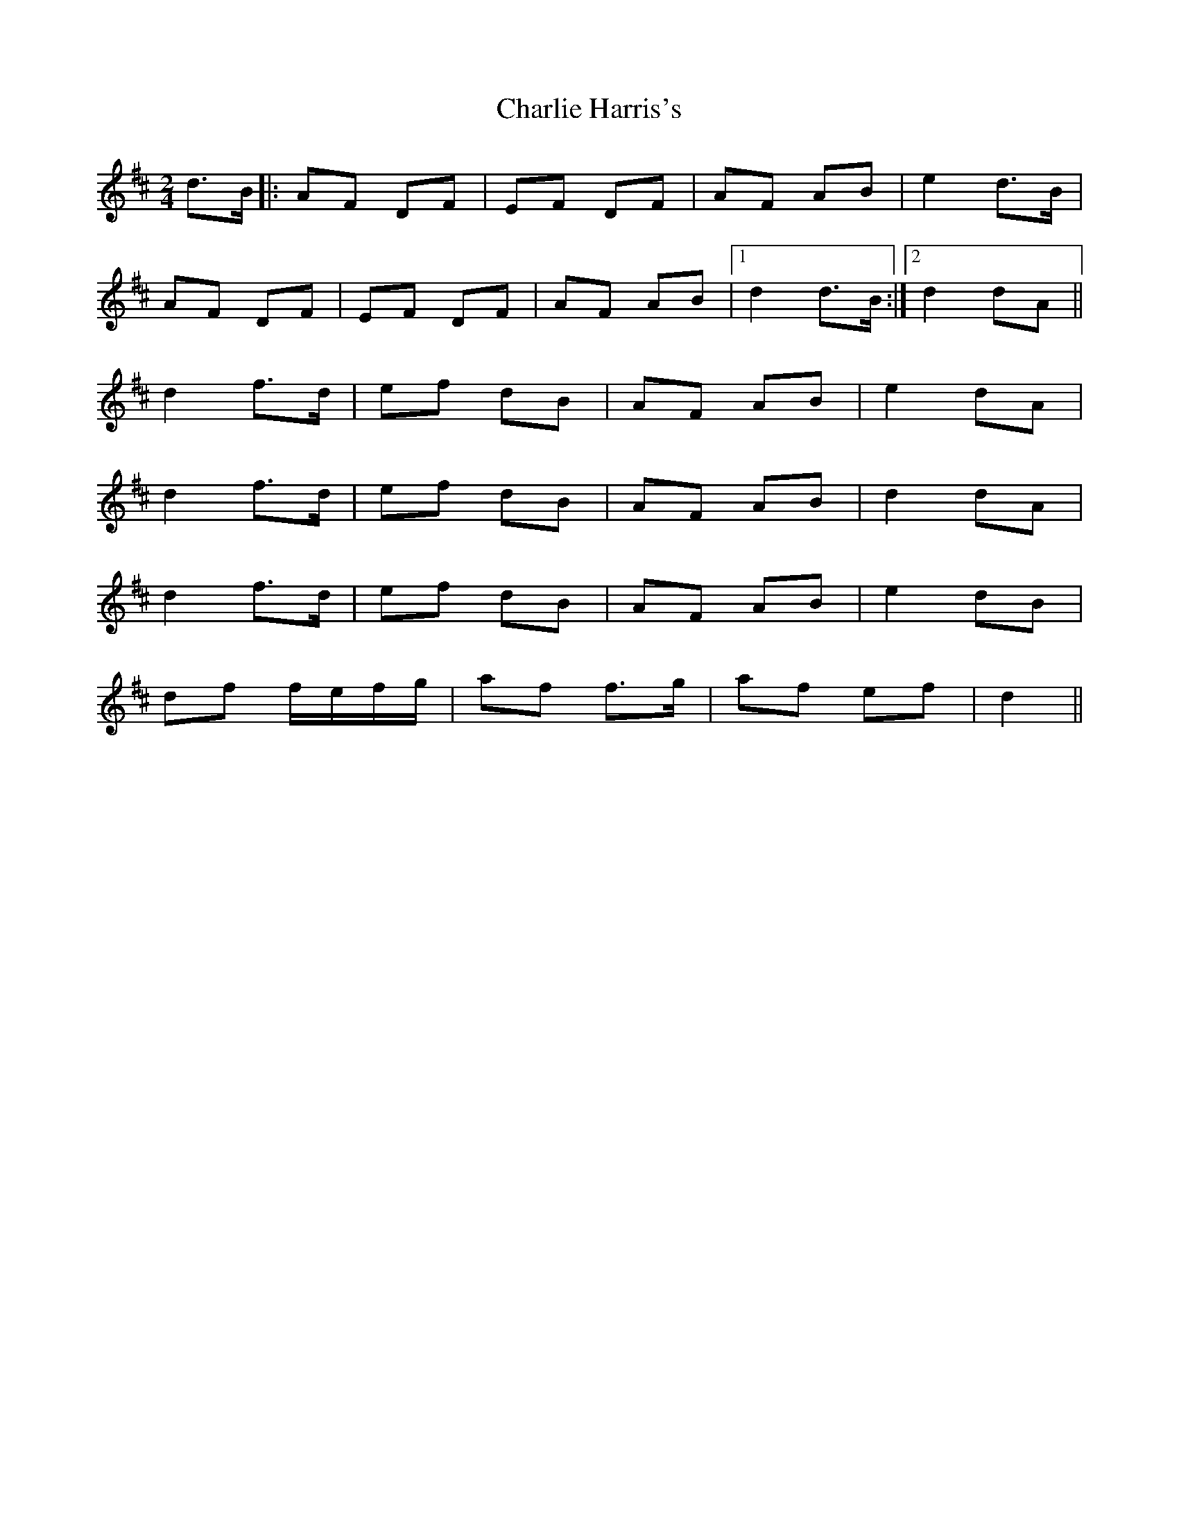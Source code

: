 X: 316
T: Charlie Harris's
R: polka
M: 2/4
L: 1/8
K: Dmaj
d>B|:AF DF|EF DF|AF AB|e2 d>B|
AF DF|EF DF|AF AB|1 d2 d>B:|2 d2 dA||
d2 f>d|ef dB|AF AB|e2 dA|
d2 f>d|ef dB|AF AB|d2 dA|
d2 f>d|ef dB|AF AB|e2 dB|
df f/e/f/g/|af f>g|af ef|d2||
